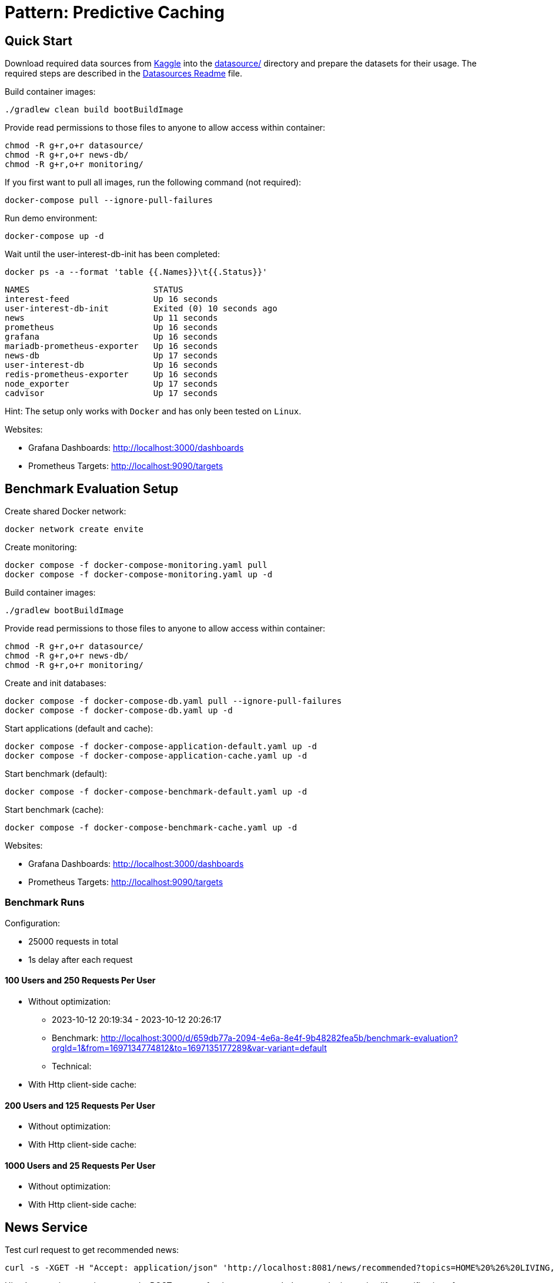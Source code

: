 = Pattern: Predictive Caching

== Quick Start

Download required data sources from link:https://www.kaggle.com[Kaggle] into the link:datasource/[] directory
and prepare the datasets for their usage.
The required steps are described in the link:datasource/README.adoc[Datasources Readme] file.

.Build container images:
[source,bash]
----
./gradlew clean build bootBuildImage
----

.Provide read permissions to those files to anyone to allow access within container:
[source,bash]
----
chmod -R g+r,o+r datasource/
chmod -R g+r,o+r news-db/
chmod -R g+r,o+r monitoring/
----

.If you first want to pull all images, run the following command (not required):
[source,bash]
----
docker-compose pull --ignore-pull-failures
----

.Run demo environment:
[source,bash]
----
docker-compose up -d
----

.Wait until the user-interest-db-init has been completed:
[source,bash]
----
docker ps -a --format 'table {{.Names}}\t{{.Status}}'
----
----
NAMES                         STATUS
interest-feed                 Up 16 seconds
user-interest-db-init         Exited (0) 10 seconds ago
news                          Up 11 seconds
prometheus                    Up 16 seconds
grafana                       Up 16 seconds
mariadb-prometheus-exporter   Up 16 seconds
news-db                       Up 17 seconds
user-interest-db              Up 16 seconds
redis-prometheus-exporter     Up 16 seconds
node_exporter                 Up 17 seconds
cadvisor                      Up 17 seconds
----

Hint: The setup only works with `Docker` and has only been tested on `Linux`.

Websites:

* Grafana Dashboards: http://localhost:3000/dashboards
* Prometheus Targets: http://localhost:9090/targets

== Benchmark Evaluation Setup

.Create shared Docker network:
[source,bash]
----
docker network create envite
----

.Create monitoring:
[source,bash]
----
docker compose -f docker-compose-monitoring.yaml pull
docker compose -f docker-compose-monitoring.yaml up -d
----

.Build container images:
[source,bash]
----
./gradlew bootBuildImage
----

.Provide read permissions to those files to anyone to allow access within container:
[source,bash]
----
chmod -R g+r,o+r datasource/
chmod -R g+r,o+r news-db/
chmod -R g+r,o+r monitoring/
----

.Create and init databases:
[source,bash]
----
docker compose -f docker-compose-db.yaml pull --ignore-pull-failures
docker compose -f docker-compose-db.yaml up -d
----

.Start applications (default and cache):
[source,bash]
----
docker compose -f docker-compose-application-default.yaml up -d
docker compose -f docker-compose-application-cache.yaml up -d
----

.Start benchmark (default):
[source,bash]
----
docker compose -f docker-compose-benchmark-default.yaml up -d
----

.Start benchmark (cache):
[source,bash]
----
docker compose -f docker-compose-benchmark-cache.yaml up -d
----

Websites:

* Grafana Dashboards: http://localhost:3000/dashboards
* Prometheus Targets: http://localhost:9090/targets

=== Benchmark Runs

Configuration:

* 25000 requests in total
* 1s delay after each request

==== 100 Users and 250 Requests Per User

* Without optimization:
** 2023-10-12 20:19:34 - 2023-10-12 20:26:17
** Benchmark: http://localhost:3000/d/659db77a-2094-4e6a-8e4f-9b48282fea5b/benchmark-evaluation?orgId=1&from=1697134774812&to=1697135177289&var-variant=default
** Technical:
* With Http client-side cache:

==== 200 Users and 125 Requests Per User

* Without optimization:
* With Http client-side cache:

==== 1000 Users and 25 Requests Per User

* Without optimization:
* With Http client-side cache:

== News Service

.Test curl request to get recommended news:
[source,bash]
----
curl -s -XGET -H "Accept: application/json" 'http://localhost:8081/news/recommended?topics=HOME%20%26%20LIVING,COMEDY&fromDate=2013-07-29&untilDate=2013-08-05&limit=20'
----

Hint: In a previous version we used a POST request for the `/recommendedNews` endpoint to simplify specification of parameters.
However, Http client-side cache is not possible for POST requests. Therefore, we switched to a GET request.

.Test curl request to get latest news:
[source,bash]
----
curl -s -XGET -H "Accept: application/json" 'http://localhost:8081/news/latest?untilDate=2013-08-05&limit=3'
----

== Interest Feed Service

.Test curl request to get feed for a user:
[source,bash]
----
curl -s -XGET -H "Accept: application/json" 'http://localhost:8082/feed/mariameyer000?date=2013-08-05'
----

.Test curl request to get usernames:
[source,bash]
----
curl -s -XGET -H "Accept: application/json" 'http://localhost:8082/usernames?limit=10'
----

.Test curl request to get interests:
[source,bash]
----
curl -s -XGET -H "Accept: application/json" 'http://localhost:8082/interests?limit=10'
----

.Test curl request to get interests by user:
[source,bash]
----
curl -s -XGET -H "Accept: application/json" 'http://localhost:8082/interests/mariameyer000'
----

== ToDos

* [x] Feed should always contain news (use latest feeds API)
* [x] API to show all users (and maybe their interests)
* [x] Benchmark app
* [x] Monitoring setup and metrics for CPU time, CPU usage and memory of services and dbs
* [x] Metrics for service and db internals like http connections, ...
* [ ] UI for Feeds and Usernames (Micha)
* [ ] Implementation of simple Feed caching (enable via config) (Uwe)
** [x] Http client cache in Interest-Feed service for News service endpoints
** [x] Http client cache in Benchmark for Interest-Feed service endpoints
** [ ] Redis client-side cache in Interest-Feed service
** [ ] MariaDB client-side cache in News service
** [ ] Http independent cache for Interest-Feed and News service
* [ ] Monitoring for Watt and CO2e (Micha)
* [ ] Implementation of predictive caching
* [ ] Setup for Kubernetes
* [ ] Documentation with images
